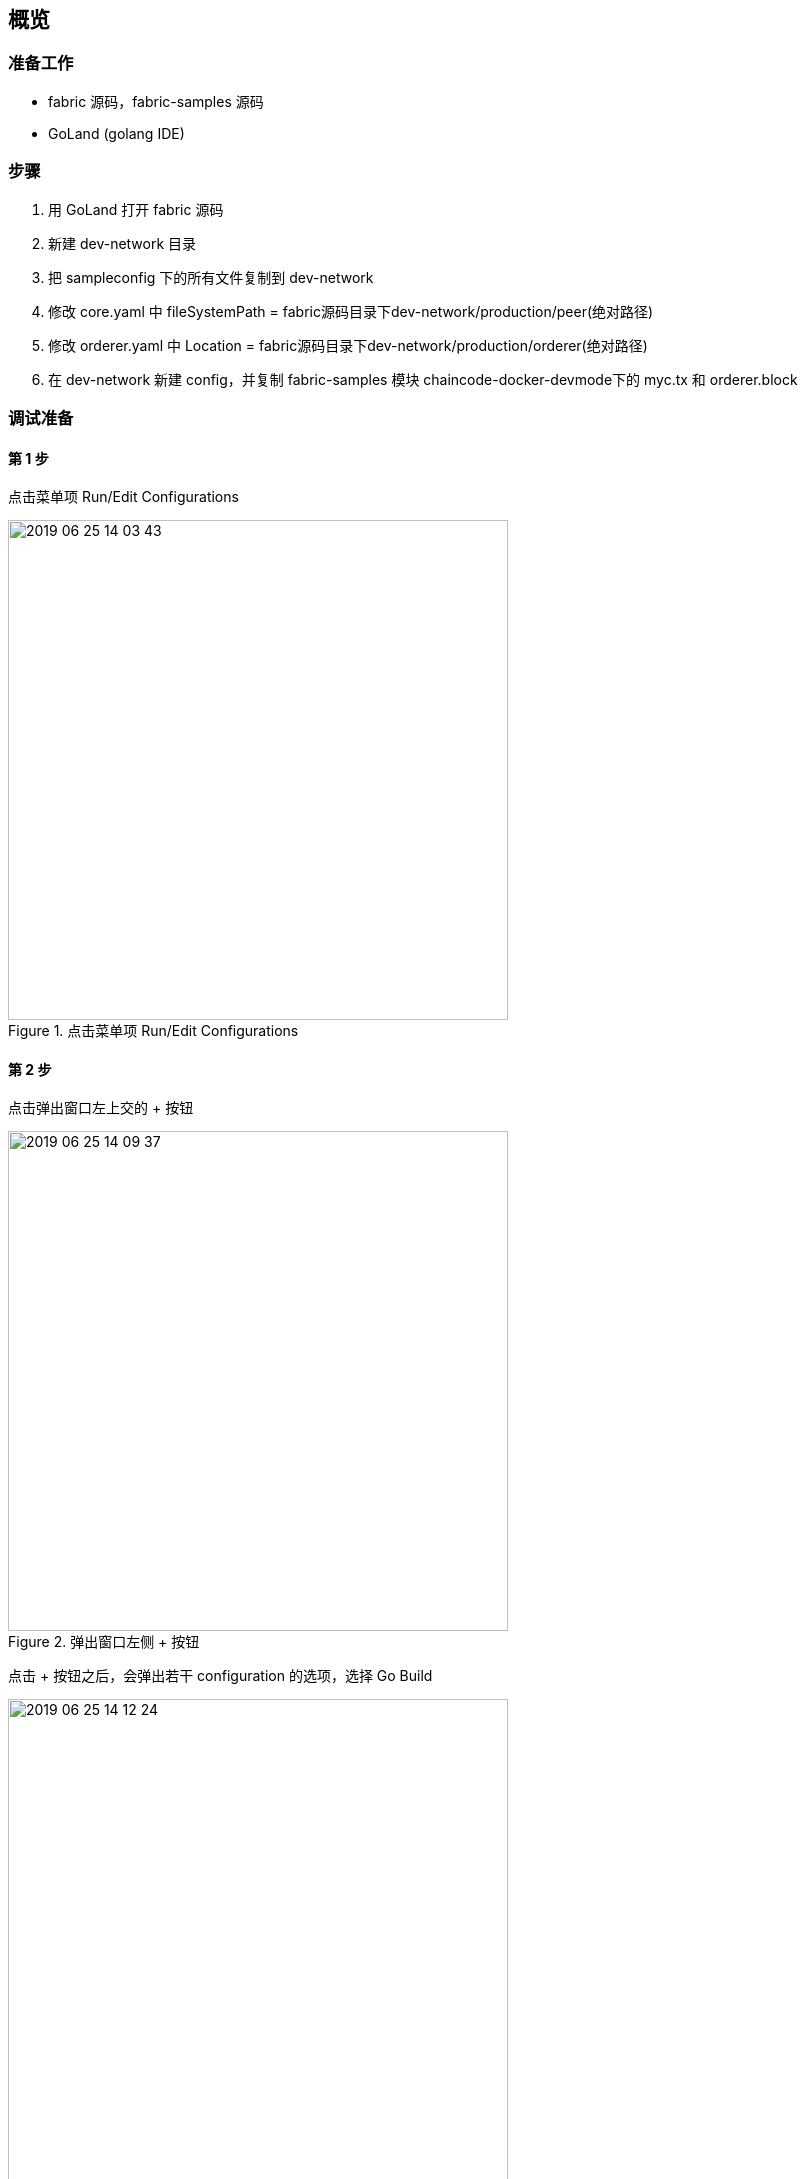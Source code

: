 :title: overview
:page-navtitle: 概览
:chapter: 2
:section: 1
:page-section: {section}

== 概览



=== 准备工作

* fabric 源码，fabric-samples 源码
* GoLand (golang IDE)

=== 步骤

. 用 GoLand 打开 fabric 源码
. 新建 dev-network 目录
. 把 sampleconfig 下的所有文件复制到 dev-network
. 修改 core.yaml 中 fileSystemPath = fabric源码目录下dev-network/production/peer(绝对路径)
. 修改 orderer.yaml 中 Location = fabric源码目录下dev-network/production/orderer(绝对路径)
. 在 dev-network 新建 config，并复制 fabric-samples 模块 chaincode-docker-devmode下的 myc.tx 和 orderer.block

=== 调试准备

==== 第 1 步 

点击菜单项 Run/Edit Configurations

.点击菜单项 Run/Edit Configurations
image::2019-06-25-14-03-43.png[,500]

==== 第 2 步

点击弹出窗口左上交的 + 按钮

.弹出窗口左侧 + 按钮
image::2019-06-25-14-09-37.png[,500]

点击 + 按钮之后，会弹出若干 configuration 的选项，选择 Go Build

.configuration 的选项
image::2019-06-25-14-12-24.png[,500]

==== 第 3 步

.configuration 的具体设置
image::2019-06-25-14-53-49.png[,500]

. Name 是 configuration 的名字，与左侧的列表中的名字相对应，便于调试的时候进行选择。
. Run kind 包括 Directory, Package, File 几种类型
. Files 是真正需要去编译的文件，如果 Run kind 选择了 File，那么 Files 需要指定到某一个作为入口的 main.go 文件
. Environment 是环境变量。除了系统级别的环境变量意外，这里可以以 configuration 为单位设置环境变量，这样就更加灵活，互相之间不会干扰，也不会污染系统环境。多个环境变量之间用分号 *;* 隔开
. Program arguments 是程序运行时需要的命令行参数

==== 第 4 步

.创建好的 configurations
image::2019-06-26-10-44-50.png[,500]

选择一个 configuration，然后点击红色的按钮，即可开始调试

=== 调试 orderer 

入口位置::
orderer/main.go main 函数

Environment::
. ORDERER_GENERAL_LISTENADDRESS=0.0.0.0
. ORDERER_GENERAL_GENESISMETHOD=file
. ORDERER_GENERAL_GENESISFILE=fabric源码目录下dev-network/config/orderer.block(绝对路径)
. ORDERER_GENERAL_LOCALMSPID=DEFAULT
. ORDERER_GENERAL_LOCALMSPDIR=fabric源码目录下dev-network/msp(绝对路径)
. FABRIC_CFG_PATH=fabric源码目录下dev-network(绝对路径)

=== 调试 peer start

入口位置::
peer/main.go main 函数

Program arguments::
node start --peer-chaincodedev=true

Environment::
. CORE_PEER_LOCALMSPID=DEFAULT
. CORE_PEER_ID=peer
. CORE_PEER_MSPCONFIGPATH=fabric源码目录下dev-network/msp(绝对路径)
. CORE_PEER_ADDRESS=127.0.0.1:7051
. FABRIC_CFG_PATH=fabric源码目录下/dev-network(绝对路径)

=== 调试 create channel

入口位置::
peer/main.go main 函数

Program arguments::
channel create -c myc -f fabric源码目录下dev-network/config/myc.tx(绝对路径) -o 127.0.0.1:7050
　　
Environment::
. CORE_PEER_LOCALMSPID=DEFAULT
. CORE_PEER_ID=cli
. CORE_PEER_MSPCONFIGPATH=fabric源码目录下dev-network/msp(绝对路径)
. CORE_PEER_ADDRESS=127.0.0.1:7051
. FABRIC_CFG_PATH=fabric源码目录下/dev-network(绝对路径)

=== 调试 join channel

入口位置::
peer/main.go main 函数

Program arguments::
channel join -b myc.block

Environment::
. CORE_PEER_LOCALMSPID=DEFAULT
. CORE_PEER_ID=cli
. CORE_PEER_MSPCONFIGPATH=fabric源码目录下dev-network/msp(绝对路径)
. CORE_PEER_ADDRESS=127.0.0.1:7051
. FABRIC_CFG_PATH=fabric源码目录下/dev-network(绝对路径)

=== 调试 install chaincode

入口位置::
peer/main.go main 函数

Program arguments::
chaincode install -p github.com/hyperledger/fabric/examples/chaincode/go/chaincode_example02 -n mycc -v 1.0
　　
Environment::
. CORE_PEER_LOCALMSPID=DEFAULT
. CORE_PEER_ID=cli
. CORE_PEER_MSPCONFIGPATH=fabric源码目录下dev-network/msp(绝对路径)
. CORE_PEER_ADDRESS=127.0.0.1:7051
. FABRIC_CFG_PATH=fabric源码目录下/dev-network(绝对路径)


CAUTION: 其余部分待补充
